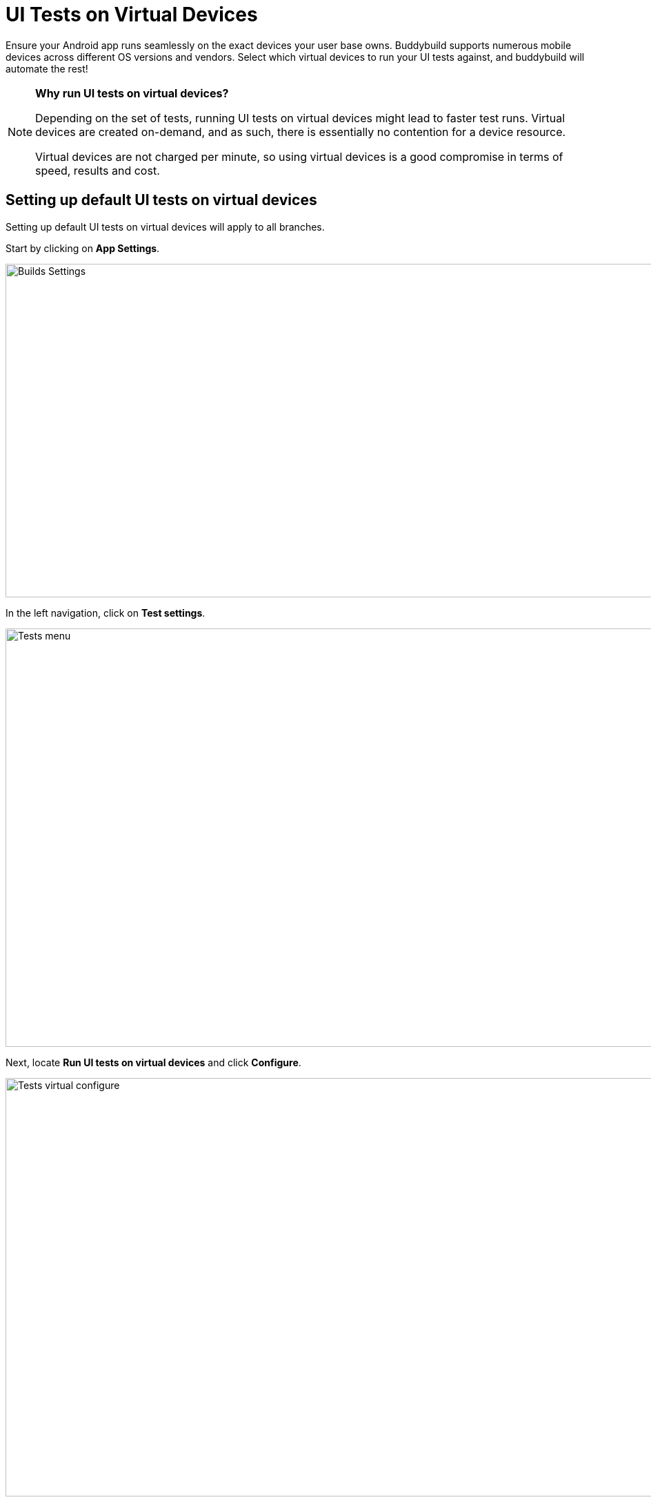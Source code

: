= UI Tests on Virtual Devices

Ensure your Android app runs seamlessly on the exact devices your user
base owns. Buddybuild supports numerous mobile devices across different
OS versions and vendors. Select which virtual devices to run your UI
tests against, and buddybuild will automate the rest!

[NOTE]
======
**Why run UI tests on virtual devices?**

Depending on the set of tests, running UI tests on virtual devices might
lead to faster test runs. Virtual devices are created on-demand, and as
such, there is essentially no contention for a device resource.

Virtual devices are not charged per minute, so using virtual devices is
a good compromise in terms of speed, results and cost.
======

== Setting up default UI tests on virtual devices

Setting up default UI tests on virtual devices will apply to all
branches.

Start by clicking on **App Settings**.

image:img/Builds---Settings.png[,1500,483]

In the left navigation, click on **Test settings**.

image:img/Tests---menu.jpg[,1500,606]

Next, locate **Run UI tests on virtual devices** and click **Configure**.

image:img/Tests---virtual-configure.jpg[,1500,606]

Turn on **UI tests on virtual devices**, then select the **variant** you
would like to run UI tests against.

image:img/Tests---virtual-select-variant.jpg[,1500,543]

Lastly, select the virtual devices you want to run UI tests on.

image:img/Tests---virtual-select-device.jpg[,1500,543]

== Run UI tests on virtual devices for a specific branch only

You can also run UI tests on virtual devices for a specific branch by
creating a **branch-specific override**.

Under Override build configuration, click **Add a branch** and select
the branch you would like to run UI tests on virtual devices for.

image:img/Builds---Branch-override---1.png[,1500,555]

Select **Run UI tests on virtual devices** from the dropdown, then click
the **Configure** button.

image:img/Tests---virtual-branch-override.jpg[,1500,543]

You can now select the virtual devices you want to run UI tests on for
your selected branch.
